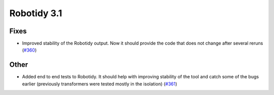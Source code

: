 Robotidy 3.1
=========================================

Fixes
------
- Improved stability of the Robotidy output. Now it should provide the code that does not
  change after several reruns (`#360 <https://github.com/MarketSquare/robotframework-tidy/issues/360>`_)

Other
------
- Added end to end tests to Robotidy. It should help with improving stability of the tool and catch some of the
  bugs earlier (previously transformers were tested mostly in the isolation) (`#361 <https://github.com/MarketSquare/robotframework-tidy/issues/361>`_)

